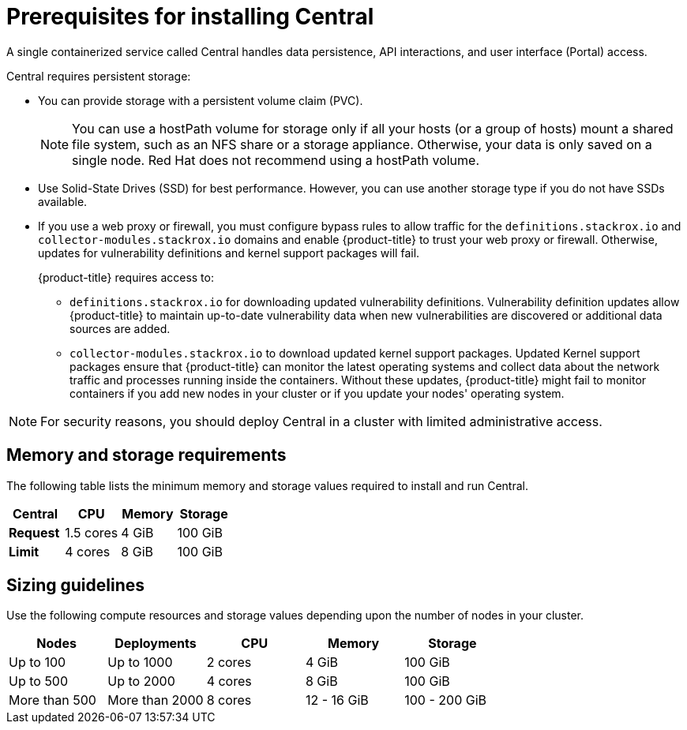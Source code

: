 // Module included in the following assemblies:
//
// * installing/prerequisites.adoc
:_module-type: CONCEPT
[id="central-prerequisites_{context}"]
= Prerequisites for installing Central

A single containerized service called Central handles data persistence, API interactions, and user interface (Portal) access.

Central requires persistent storage:

* You can provide storage with a persistent volume claim (PVC).
+
[NOTE]
====
You can use a hostPath volume for storage only if all your hosts (or a group of hosts) mount a shared file system, such as an NFS share or a storage appliance.
Otherwise, your data is only saved on a single node. Red Hat does not
recommend using a hostPath volume.
====
* Use Solid-State Drives (SSD) for best performance.
However, you can use another storage type if you do not have SSDs available.
* If you use a web proxy or firewall, you must configure bypass rules to allow traffic for the `definitions.stackrox.io` and `collector-modules.stackrox.io` domains and enable {product-title} to trust your web proxy or firewall. Otherwise, updates for vulnerability definitions and kernel support packages will fail.
+
{product-title} requires access to:

** `definitions.stackrox.io` for downloading updated vulnerability definitions. Vulnerability definition updates allow {product-title} to maintain up-to-date vulnerability data when new vulnerabilities are discovered or additional data sources are added.
** `collector-modules.stackrox.io` to download updated kernel support packages. Updated Kernel support packages ensure that {product-title} can monitor the latest operating systems and collect data about the network traffic and processes running inside the containers. Without these updates, {product-title} might fail to monitor containers if you add new nodes in your cluster or if you update your nodes' operating system.

[NOTE]
====
For security reasons, you should deploy Central in a cluster with limited administrative access.
====

[discrete]
== Memory and storage requirements

The following table lists the minimum memory and storage values required to install and run Central.

|===
| Central | CPU | Memory | Storage

| *Request*
| 1.5 cores
| 4 GiB
| 100 GiB

| *Limit*
| 4 cores
| 8 GiB
| 100 GiB
|===

[discrete]
== Sizing guidelines

Use the following compute resources and storage values depending upon the number of nodes in your cluster.

|===
| Nodes | Deployments | CPU | Memory | Storage

| Up to 100
| Up to 1000
| 2 cores
| 4 GiB
| 100 GiB

| Up to 500
| Up to 2000
| 4 cores
| 8 GiB
| 100 GiB

| More than 500
| More than 2000
| 8 cores
| 12 - 16 GiB
| 100 - 200 GiB
|===
